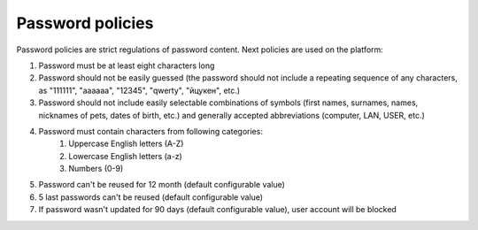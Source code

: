 .. _passwordPolicy:

=================
Password policies
=================

Password policies are strict regulations of password content. Next policies are used on the platform:

1. Password must be at least eight characters long
2. Password should not be easily guessed (the password should not include a repeating sequence of any characters, as "111111", "aaaaaa", "12345", "qwerty", "йцукен", etc.)
3. Password should not include easily selectable combinations of symbols (first names, surnames, names, nicknames of pets, dates of birth, etc.) and generally accepted abbreviations (computer, LAN, USER, etc.)
4. Password must contain characters from following categories:
    1. Uppercase English letters (A-Z)
    2. Lowercase English letters (a-z)
    3. Numbers (0-9)
5. Password can't be reused for 12 month (default configurable value)
6. 5 last passwords can't be reused (default configurable value)
7. If password wasn't updated for 90 days (default configurable value), user account will be blocked